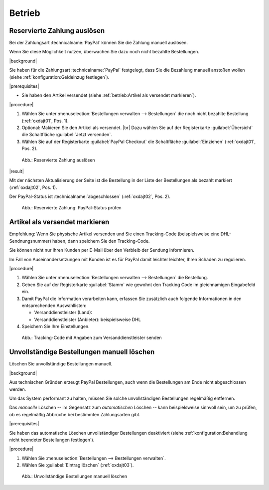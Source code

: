 Betrieb
=======

Reservierte Zahlung auslösen
----------------------------

Bei der Zahlungsart :technicalname:`PayPal` können Sie die Zahlung manuell auslösen.

Wenn Sie diese Möglichkeit nutzen, überwachen Sie dazu noch nicht bezahlte Bestellungen.

|background|

Sie haben für die Zahlungsart :technicalname:`PayPal` festgelegt, dass Sie die Bezahlung manuell anstoßen wollen (siehe :ref:`konfiguration:Geldeinzug festlegen`).

|prerequisites|

* Sie haben den Artikel versendet (siehe :ref:`betrieb:Artikel als versendet markieren`).

|procedure|

1. Wählen Sie unter :menuselection:`Bestellungen verwalten --> Bestellungen` die noch nicht bezahlte Bestellung (:ref:`oxdajt01`, Pos. 1).
#. Optional: Makieren Sie den Artikel als versendet.
   |br|
   Dazu wählen Sie auf der Registerkarte :guilabel:`Übersicht` die Schaltfläche :guilabel:`Jetzt versenden`.
#. Wählen Sie auf der Registerkarte :guilabel:`PayPal Checkout` die Schaltfläche :guilabel:`Einziehen` (:ref:`oxdajt01`, Pos. 2).

.. _oxdajt01:

.. figure:: /media/screenshots/oxdajt01.png
   :alt: Reservierte Zahlung auslösen
   :width: 650
   :class: with-shadow

   Abb.: Reservierte Zahlung auslösen

|result|

Mit der nächsten Aktualisierung der Seite ist die Bestellung in der Liste der Bestellungen als bezahlt markiert (:ref:`oxdajt02`, Pos. 1).

Der PayPal-Status ist :technicalname:`abgeschlossen` (:ref:`oxdajt02`, Pos. 2).

.. _oxdajt02:

.. figure:: /media/screenshots/oxdajt02.png
   :alt: Reservierte Zahlung: PayPal-Status prüfen
   :width: 650
   :class: with-shadow

   Abb.: Reservierte Zahlung: PayPal-Status prüfen

Artikel als versendet markieren
-------------------------------

Empfehlung: Wenn Sie physische Artikel versenden und Sie einen Tracking-Code (beispielsweise eine DHL-Sendnungsnummer) haben, dann speichern Sie den Tracking-Code.

Sie können nicht nur Ihren Kunden per E-Mail über den Verbleib der Sendung informieren.

Im Fall von Auseinandersetzungen mit Kunden ist es für PayPal damit leichter leichter, Ihren Schaden zu regulieren.

|procedure|

1. Wählen Sie unter :menuselection:`Bestellungen verwalten --> Bestellungen` die Bestellung.
#. Geben Sie auf der Registerkarte :guilabel:`Stamm` wie gewohnt den Tracking Code im gleichnamigen Eingabefeld ein.
#. Damit PayPal die Information verarbeiten kann, erfassen Sie zusätzlich auch folgende Informationen in den entsprechenden Auswahllisten:

   * Versanddienstleister (Land):
   * Versanddienstleister (Anbieter): beispielsweise DHL

#. Speichern Sie Ihre Einstellungen.

.. todo: Erneut testen: Bestellung anlegen, Code erfassen: KJD0123456789012345678910, prüfen ob Auswahl Dienstleister zwingend
.. todo: #ML: Bug?: Wenn ich etwas Falsches im Feld Tracking Code eingebe und speichere, kann ich den Wert nicht mehr korrigieren; korrigieren nur möglich, wenn noch nicht bezahlt? -- nein, geht auch nch Bezahlen
.. todo: #ML: "Damit PayPal die Information verarbeiten kann, ": Was passiert, wenn ich die Land und Anbieter leer lasse?
.. todo: #ML: Was ist maßgeblich für "Versanddienstleister (Land): ": das Zielland der Lieferung, das Ausgangsland, der Sitz des Providers?
.. todo: #tbd: EN: :guilabel:`Main`; Tracking Carrier (Country); Tracking Carrier (Provider)

.. _oxdajt03:

.. figure:: /media/screenshots/oxdajt03.png
   :alt: Tracking-Code mit Angaben zum Versanddienstleister senden
   :width: 650
   :class: with-shadow

   Abb.: Tracking-Code mit Angaben zum Versanddienstleister senden

Unvollständige Bestellungen manuell löschen
-------------------------------------------

Löschen Sie unvollständige Bestellungen manuell.

|background|

Aus technischen Gründen erzeugt PayPal Bestellungen, auch wenn die Bestellungen am Ende nicht abgeschlossen werden.

Um das System performant zu halten, müssen Sie solche unvollständigen Bestellungen regelmäßig entfernen.

Das :emphasis:`manuelle` Löschen -- im Gegensatz zum :emphasis:`automatischen` Löschen -- kann beispielsweise sinnvoll sein, um zu prüfen, ob es regelmäßig Abbrüche bei bestimmten Zahlungsarten gibt.

|prerequisites|

Sie haben das automatische Löschen unvollständiger Bestellungen deaktiviert (siehe :ref:`konfiguration:Behandlung nicht beendeter Bestellungen festlegen`).

|procedure|

1. Wählen Sie :menuselection:`Bestellungen --> Bestellungen verwalten`.

   .. todo: #ML/#ES: Ich kann es nicht nachvollziehen: Wie erzeuge ich eine unabgeschlossene Bestellung, Woran erkenne ich sie im Backend, wie lösche ich sie manuell?
   .. todo: #ML/Wie identifiziere ich unvollständige Bestellungen, wie unterscheide ich sie von solchen wie Rechnungskauf, wo die Bezahlung noch nicht erfolgt ist?

#. Wählen Sie :guilabel:`Eintrag löschen` (:ref:`oxdajt03`).

.. todo:  #tbd: Bild anlegen

.. _oxdajt04:

.. figure:: /media/screenshots/oxdajt04.png
   :alt: Unvollständige Bestellungen manuell löschen
   :width: 650
   :class: with-shadow

   Abb.: Unvollständige Bestellungen manuell löschen


.. Intern: oxdajt, Status:
